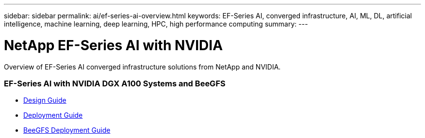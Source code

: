 ---
sidebar: sidebar
permalink: ai/ef-series-ai-overview.html
keywords: EF-Series AI, converged infrastructure, AI, ML, DL, artificial intelligence, machine learning, deep learning, HPC, high performance computing
summary:
---

= NetApp EF-Series AI with NVIDIA
:hardbreaks:
:nofooter:
:icons: font
:linkattrs:
:imagesdir: ./../media/

[.lead]
Overview of EF-Series AI converged infrastructure solutions from NetApp and NVIDIA.

=== EF-Series AI with NVIDIA DGX A100 Systems and BeeGFS
* link:https://www.netapp.com/pdf.html?item=/media/25445-nva-1156-design.pdf[Design Guide]

* link:https://www.netapp.com/pdf.html?item=/media/25574-nva-1156-deploy.pdf[Deployment Guide]

* link:https://www.netapp.com/us/media/tr-4755.pdf[BeeGFS Deployment Guide]